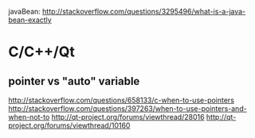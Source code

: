javaBean: http://stackoverflow.com/questions/3295496/what-is-a-java-bean-exactly

* C/C++/Qt
** pointer vs "auto" variable
   http://stackoverflow.com/questions/658133/c-when-to-use-pointers
   http://stackoverflow.com/questions/397263/when-to-use-pointers-and-when-not-to
   http://qt-project.org/forums/viewthread/28016
   http://qt-project.org/forums/viewthread/10160
